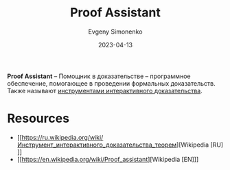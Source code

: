 :PROPERTIES:
:ID:       76c9d08d-bb4f-45c4-9cdc-a3d6a5530ab6
:END:
#+TITLE: Proof Assistant
#+AUTHOR: Evgeny Simonenko
#+LANGUAGE: Russian
#+LICENSE: CC BY-SA 4.0
#+DATE: 2023-04-13
#+FILETAGS: :software:proof-assistant:mathematics:

*Proof Assistant* -- Помощник в доказательстве -- программное обеспечение, помогающее в проведении формальных доказательств. Также называют [[id:a9759762-4626-4bbd-baf6-ea100b10ee7c][инструментами интерактивного доказательства]].

* Resources

- [[https://ru.wikipedia.org/wiki/Инструмент_интерактивного_доказательства_теорем][Wikipedia [RU]​]]
- [[https://en.wikipedia.org/wiki/Proof_assistant][Wikipedia [EN]​]]
